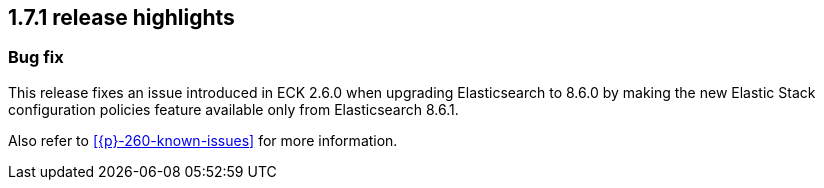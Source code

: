 [[release-highlights-1.7.1]]
== 1.7.1 release highlights

[float]
[id="{p}-171-new-and-notable"]
=== Bug fix

This release fixes an issue introduced in ECK 2.6.0 when upgrading Elasticsearch to 8.6.0 by making the new Elastic Stack configuration policies feature available only from Elasticsearch 8.6.1.

Also refer to <<{p}-260-known-issues>> for more information.